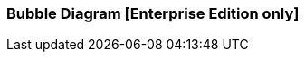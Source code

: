 [[bubble_diagram]]

=== Bubble Diagram [Enterprise Edition only]

ifeval::["{enterprise_enabled}" == "false"]
  NOTE: Documentation for Kibi Bubble Diagram is available only in Kibi
  Enterprise Edition.
endif::[]

ifeval::["{enterprise_enabled}" == "true"]

The Bubble Diagram visualization displays series of data grouped into packed circles.

image::images/bubble_diagram/first_image.png["First",align="center"]

[float]
==== Metrics

The radius of balls depends of the type of metric aggregations.

*Count*:: The {elastic-ref}/search-aggregations-metrics-valuecount-aggregation.html[_count_] aggregation returns a raw count of
the elements in the selected index pattern.
*Average*:: This aggregation returns the {elastic-ref}/search-aggregations-metrics-avg-aggregation.html[_average_] of a numeric
field. Select a field from the drop-down.
*Sum*:: The {elastic-ref}/search-aggregations-metrics-sum-aggregation.html[_sum_] aggregation returns the total sum of a numeric
field. Select a field from the drop-down.
*Min*:: The {elastic-ref}/search-aggregations-metrics-min-aggregation.html[_min_] aggregation returns the minimum value of a
numeric field. Select a field from the drop-down.
*Max*:: The {elastic-ref}/search-aggregations-metrics-max-aggregation.html[_max_] aggregation returns the maximum value of a
numeric field. Select a field from the drop-down.
*Unique Count*:: The {elastic-ref}/search-aggregations-metrics-cardinality-aggregation.html[_cardinality_] aggregation returns
the number of unique values in a field. Select a field from the drop-down.

[float]
===== Buckets Aggregations

The _buckets_ aggregations determine what information will come out in the diagram.

You can do two query in the same time.
The first aggregation will create the parent circles, while the second aggregation will create the children circles.

The difference between parents and children lies in the style of the labels and in the balls.
For the parents the labels are written in bold and the contour of the circles are more often.

The parents bubbles are divided by colors.
If you do a subquery (children) you will see a bubbles divide by family.
Children are located near the parent and all have same color.
Families are united. If you drag a bubble,  all members of the family will drag along.

image::images/bubble_diagram/all_bubbles.png["Node Icon configuration",align="center"]


[float]
==== Options

In the diagram there are three options

image::images/bubble_diagram/options.png["Node Icon configuration",align="center"]

*Show Parents*:: You can see the parents bubbles in the subquery and if you do a filters.

*Hidden Label*::  If checked hides the labels.

*Enable Zoom*:: Enables zoom on the page. To use the zoom you have to use the mouse wheel.

[float]
==== Balls movements

All balls gravitates towards the center of the visualisation.

When you drag a ball, its family follows.

image::images/bubble_diagram/move.png["Node Icon configuration",align="center"]

When you hover over a ball a detail information is shown in a tooltip.

image::images/bubble_diagram/table.png["Table",align="center"]

[float]
==== Filters

You can create filters by double-clicking on balls.

In case the bubble is a child you will see the filtered single bubble.

image::images/bubble_diagram/filter_child.png["Filter Child",align="center"]

If the bubble is a parent you will see the filtered family.

image::images/bubble_diagram/filter_parents.png["Filter Parents",align="center"]

endif::[]
